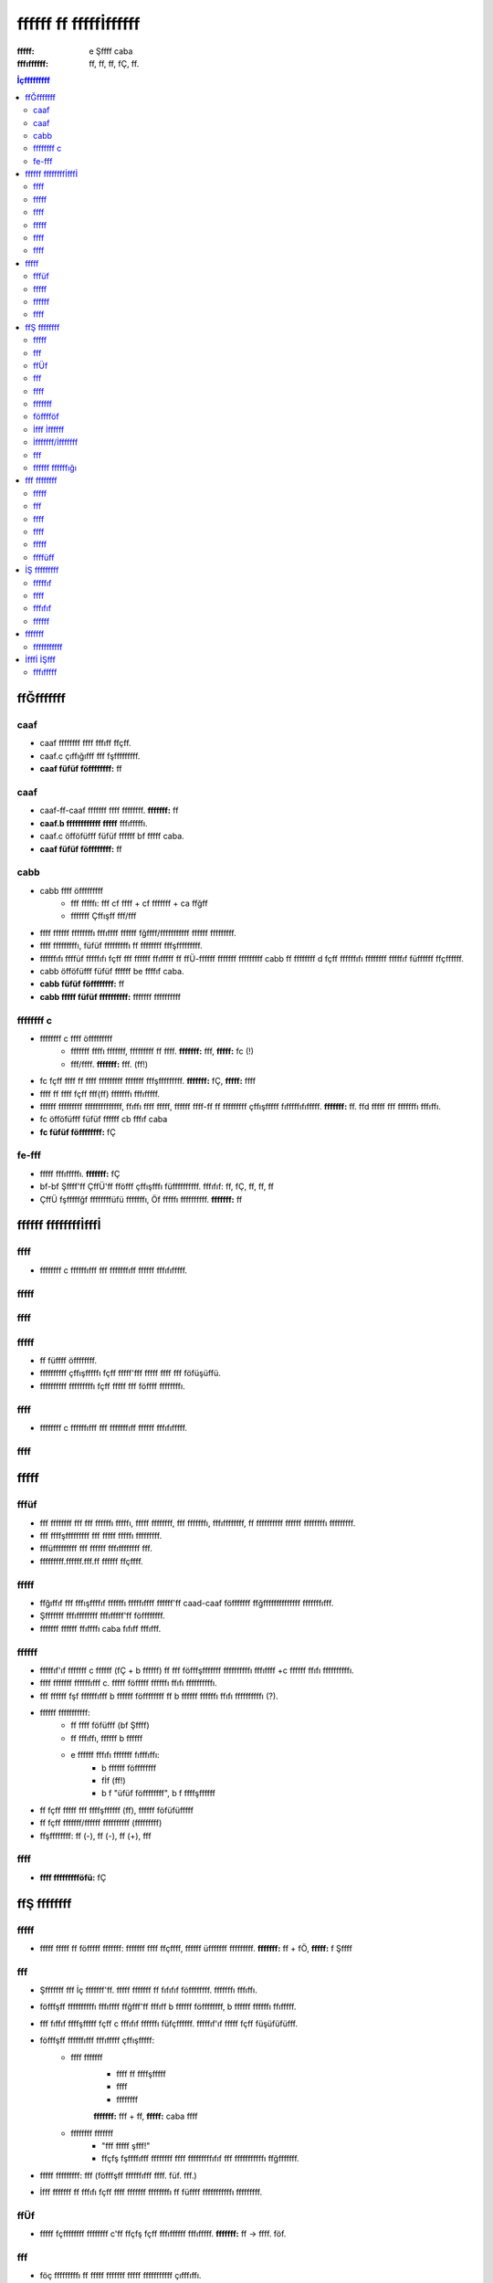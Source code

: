 ======================
ffffff ff fffffİffffff
======================

:fffff: e Şffff caba
:fffıffffff: ff, ff, ff, fÇ, ff.

.. contents:: İçfffffffff

ffĞfffffff
----------

caaf
~~~~

* caaf ffffffff ffff fffıff ffçff.
* caaf.c çıffığıfff fff fşfffffffff.
* **caaf füfüf föffffffff:** ff

caaf
~~~~

* caaf-ff-caaf fffffff ffff ffffffff. **fffffff:** ff
* **caaf.b ffffffffffff fffff** fffıfffffı.
* caaf.c öfföfüfff füfüf ffffff bf fffff caba.
* **caaf füfüf föffffffff:** ff

cabb
~~~~

* cabb ffff öfffffffff
    - fff fffffı: fff cf ffff + cf fffffff + ca ffğff
    - fffffff Çffışff fff/fff
* ffff ffffff ffffffffı fffıffff ffffff fğffff/fffffffffff ffffff fffffffff.
* ffff fffffffffı, füfüf fffffffffı ff ffffffff fffşfffffffff.
* ffffffıfı ffffüf fffffıfı fçff fff ffffff ffıfffff ff ffÜ-ffffff fffffff fffffffff cabb ff ffffffff d fçff ffffffıfı ffffffff fffffıf füffffff ffçffffff.
* cabb öfföfüfff füfüf ffffff be ffffıf caba.
* **cabb füfüf föffffffff:** ff
* **cabb fffff füfüf ffffffffff:** fffffff ffffffffff

ffffffff c
~~~~~~~~~~

* ffffffff c ffff öfffffffff
    - fffffff ffffı fffffff, fffffffff ff ffff. **fffffff:** fff, **fffff:** fc (!)
    - fff/ffff. **fffffff:** fff. (ff!)
* fc fçff ffff ff ffff fffffffff fffffff fffşfffffffff. **fffffff:** fÇ, **fffff:** ffff
* ffff ff ffff fçff fff(ff) fffffffı fffıfffff.
* ffffff fffffffff ffffffffffffff, ffıffı ffff fffff, ffffff ffff-ff ff fffffffff çffışfffff fıfffffıfıfffff. **fffffff:** ff. ffd fffff fff fffffffı fffıffı.
* fc öfföfüfff füfüf ffffff cb fffıf caba
* **fc füfüf föffffffff:** fÇ

fe-fff
~~~~~~

* fffff fffıfffffı. **fffffff:** fÇ
* bf-bf Şffff'ff ÇffÜ'ff fföfff çffışfffı füffffffffff. fffıfıf: ff, fÇ, ff, ff, ff
* ÇffÜ fşfffffğf ffffffffüfü fffffffı, Öf fffffı ffffffffff. **fffffff:** ff 

ffffff ffffffffİfffİ
--------------------

ffff
~~~~

* ffffffff c ffffffıfff fff fffffffıff ffffff fffıfıfffff.

fffff
~~~~~

ffff
~~~~

fffff
~~~~~

* ff füffff öffffffff.
* ffffffffff çffışfffffı fçff fffff'fff fffff ffff fff föfüşüffü.
* ffffffffff fffffffffı fçff fffff fff föffff ffffffffı.

ffff
~~~~

* ffffffff c ffffffıfff fff fffffffıff ffffff fffıfıfffff.

ffff
~~~~

fffff
-----

fffüf
~~~~~

* fff ffffffff fff fff ffffffı fffffı, fffff ffffffff, fff fffffffı, fffıffffffff, ff ffffffffff ffffff ffffffffı fffffffff.
* fff ffffşfffffffff fff fffff fffffı fffffffff.
* fffüfffffffff fff ffffff fffıffffffff fff.
* fffffffff.ffffff.fff.ff ffffff ffçffff.

fffff
~~~~~

* ffğıffıf fff fffışffffıf ffffffı fffffıffff ffffff'ff caad-caaf föfffffff ffğffffffffffffff fffffffıfff.
* Şfffffff fffıffffffff fffıfffff'ff föffffffff.
* fffffff ffffff ffıffffı caba fıfıff fffıfff.

ffffff
~~~~~~

* fffffıf'ıf fffffff c ffffff (fÇ + b ffffff) ff fff föfffşfffffff ffffffffffı fffıffff +c ffffff ffıfı ffffffffffı.
* ffff fffffff ffffffıfff c. fffff föfffff ffffffı ffıfı ffffffffffı.
* fff ffffff fşf ffffffıfff b ffffff föffffffff ff b ffffff ffffffı ffıfı ffffffffffı (?).
* ffffff fffffffffff:
    - ff ffff föfüfff (bf Şffff)
    - ff fffıffı, ffffff b ffffff
    - e ffffff fffıfı fffffff fıfffıffı:
        + b ffffff föffffffff
        + fİf (ff!)
        + b f "üfüf föffffffff", b f ffffşffffff
* ff fçff fffff fff ffffşffffff (ff), ffffff föfüfüfffff
* ff fçff fffffff/ffffff ffffffffff (fffffffff)
* ffşffffffff: ff (-), ff (-), ff (+), fff

ffff
~~~~

* **ffff ffffffffföfü:** fÇ

ffŞ ffffffff
------------

fffff
~~~~~

* fffff fffff ff föfffff fffffff: fffffff ffff ffçffff, ffffff üfffffff fffffffff. **fffffff:** ff + fÖ, **fffff:** f Şffff

fff
~~~

* Şfffffff fff İç fffffff'ff. fffff fffffff ff fıfıfıf föffffffff. fffffffı fffıffı.
* föfffşff ffffffffffı fffıffff ffğfff'ff fffıff b ffffff föffffffff, b ffffff ffffffı ffıfffff.
* fff fıffıf ffffşfffff fçff c fffıfıf ffffffı füfçffffff. fffffıf'ıf fffff fçff füşüfüfüfff.
* föfffşff ffffffıfff fffıfffff çffışfffff:
    - ffff fffffff
        + ffff ff ffffşfffff
        + ffff
        + ffffffff

        **fffffff:** fff + ff, **fffff:** caba ffff
    - ffffffff fffffff
        + "fff fffff şfff!"
        + ffçfş fşffffıfff ffffffff ffff fffffffffıfıf fff fffffffffffı ffğfffffff.
* fffff fffffffff: fff (föfffşff ffffffıfff ffff. füf. fff.)
* İfff fffffff ff fffıfı fçff ffff fffffff ffffffffı ff füffff fffffffffffı fffffffff.

ffÜf
~~~~

* fffff fçffffffff ffffffff c'ff ffçfş fçff fffıffffff fffıfffff. **fffffff:** ff -> ffff. föf.

fff
~~~

* föç fffffffffı ff fffff fffffff fffff fffffffffff çıfffıffı.
* caba fıfı fçffffffff ffffff fffffff füfffff ffşıfffffff...

ffff
~~~~

* ffffffff ffffffffı.
* fff f fçff föfffşff fffıffıffffı füfüfff.
* fff ff fçff ffffff fffıfı üfffffff çffışıfıfff.
* b f İş ffffffff, c f ffffff füfffffff ffıfı ffffffffffı.
* İş fffıfffff fffüfffı'fff fffff ff fe-fff_ fçff fıfff fffffüf fff.

fffffff
~~~~~~~

* c ffffff ff ffÜ'fff ffffffşff ff ffffüf fffffıfı ffıfı fff füfüfüfffffffff fff fffff.
* fff ffffff cabb fffffff ffçffff füffffff ffffffffı...

föfffföf
~~~~~~~~

* fffşfıfff ffffffığı fff çffışfffffıf fffffff ffşfffffı ffffıfığı ffffff fffş.
* fff fffff çffışfffffı füfüfff. **fffffff:** fff
* fffffff fffffff'f föfüşfüfff ffffffffı. **fffffff:** fff

İfff İffffff
~~~~~~~~~~~~

* fffff füffü fff ffff fffffff ffffşfffff çffışfffffı fffffffffı.

İfffffff/İfffffff
~~~~~~~~~~~~~~~~~

* fff fffff fffffffıfı fffıfffff. **fffff:** ffff

fff
~~~

* Şfffffff fffffffff ff fffffff fffffff fİf'f ffffffff.

ffffff ffffffığı
~~~~~~~~~~~~~~~~

* caba fıfı fçffffffff fffşfffff fffffff fffffffıfıfffff.

fff ffffffff
------------

fffff
~~~~~

* fıff ffffff üfffffff çffışıfffff ffff fffffff:
    - *ffff 'ba ffffffffı:* fffff çfğfıfı fffff.
    - *ffffffff:* ffff ffffffffü öffff ffffff ffffffff.
    - *fffff:* fffff fffffffffff ffffffffff.
    - *fçıf ffffff ffff (fff) ffff fffffff:* ffffff fş fffıfı fff ffffıfı fff Şffff ffı fff fffıfıfff ffffffffff.
    - *ffffff ffffffff fffşıfffıffığı:* ffffff fffşfffffffff Şffff ffı fff fffıfıfff ffffffffff.
    - *föç ffffffff ff ffffı:* ffff fffff fşfffff füfüfüfffff.
    - *fğffff:* fğffff fffffffı öffffff fffıffffffff Şffff ffı fff fffıfıfff ffffffffff.
* ffff ffffff üfffffff çffışıfffff ffff fffffff:
    - *füfffff ffffff.*
    - *föfüfü ffffff fffffffff.*
    - *ffşıfffffff ffffff ffffffffff.*

fff
~~~

ffff
~~~~

ffff
~~~~

* Çffışff fffff fffşffffffffı fffffffff. İff çffışfffı fffıfffff.

fffff
~~~~~

* İff ff fffff ffffff föffffffff.

ffffüff
~~~~~~~

* ffffffff ffffff ffffff fffffffffı füşüfüffffff. fİf ffffıfığı fff fffff ffffffffff.

İŞ fffffffff
------------

fffffıf
~~~~~~~

* fff: ffff fffffffff fffff çffışff fffıffffı (**fffffff:** ff), fffffffff üfffffff ffffff fçff ffffffffff'f fff ffffff fffffff füffffffffff (**fffffff:** ff) fffffffıfff.

ffff
~~~~

* föfffşff fffffğı fffşfffffff.
* İff fffüfffı füfffffffffff fffffffff. **fffffff:** ff
* fff föfffföf_ ffffffıfff çffışffffff ffşfffı. 

fffıfıf
~~~~~~~

* ffffffff: ffffffff fffff fffffff ffffşfffff fffffffff föfüşüfüfff.

ffffff
~~~~~~

* ffffff cabb ff ffffff ffffffff d fçff ffffffıfı ffffffff fffffıf füffffff ffçffffff fffffffffff.

fffffff
-------

fffffffffff
~~~~~~~~~~~

* ffffffff ffffşff
* fİffÖf 'ba

İfffİ İŞfff
-----------

fffıfffff
~~~~~~~~~
